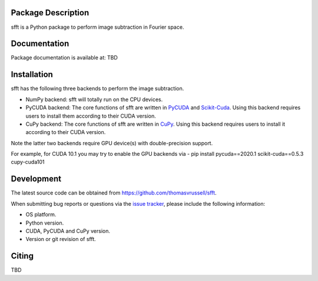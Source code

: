 Package Description
-------------------
sfft is a Python package to perform image subtraction in Fourier space.

Documentation
-------------
Package documentation is available at: TBD

Installation
-----------
sfft has the following three backends to perform the image subtraction.

- NumPy backend: sfft will totally run on the CPU devices. 
- PyCUDA backend: The core functions of sfft are written in `PyCUDA <https://github.com/inducer/pycuda>`_ and `Scikit-Cuda <https://github.com/lebedov/scikit-cuda>`_. Using this backend requires users to install them according to their CUDA version.
- CuPy backend: The core functions of sfft are written in `CuPy <https://github.com/cupy/cupy>`_. Using this backend requires users to install it according to their CUDA version.

Note the latter two backends require GPU device(s) with double-precision support. 

For example, for CUDA 10.1 you may try to enable the GPU backends via
- pip install pycuda==2020.1 scikit-cuda==0.5.3 cupy-cuda101

Development
-----------
The latest source code can be obtained from
`<https://github.com/thomasvrussell/sfft>`_.

When submitting bug reports or questions via the `issue tracker 
<https://github.com/thomasvrussell/sfft/issues>`_, please include the following 
information:

- OS platform.
- Python version.
- CUDA, PyCUDA and CuPy version.
- Version or git revision of sfft.

Citing
------
TBD